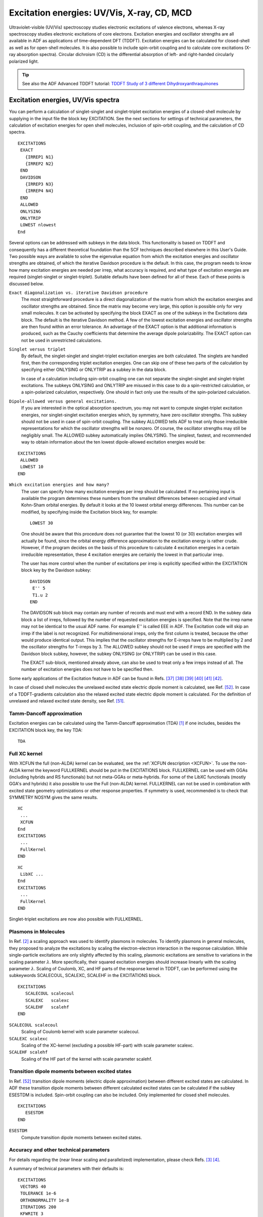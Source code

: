 
.. _excitation energies: 


Excitation energies: UV/Vis, X-ray, CD, MCD
*******************************************

Ultraviolet-visible (UV/Vis) spectroscopy studies electronic excitations of valence electrons, whereas X-ray spectroscopy studies electronic excitations of core electrons. Excitation energies and oscillator strengths are all available in ADF as applications of time-dependent DFT (TDDFT). Excitation energies can be calculated for closed-shell as well as for open-shell molecules. It is also possible to include spin-orbit coupling and to calculate core excitations (X-ray absorption spectra). Circular dichroism (CD) is the differential absorption of left- and right-handed circularly polarized light. 

.. index:: excitation energies 
.. index:: UV/Vis 
.. index:: singlet-singlet excitations 
.. index:: singlet-triplet excitations 
.. _UV_VIS: 

.. tip::
  
  See also the ADF Advanced TDDFT tutorial: `TDDFT Study of 3 different Dihydroxyanthraquinones <../../Tutorials/OpticalPropertiesElectronicExcitations/TDDFT_NBO.html>`__ 

Excitation energies, UV/Vis spectra
===================================

You can perform a calculation of singlet-singlet and singlet-triplet excitation energies of a closed-shell molecule by supplying in the input file the block key EXCITATION. See the next sections for settings of technical parameters, the calculation of excitation energies for open shell molecules, inclusion of spin-orbit coupling, and the calculation of CD spectra. 

.. _keyscheme EXCITATIONS: 


::

   EXCITATIONS
    EXACT
      {IRREP1 N1}
      {IRREP2 N2}
    END
    DAVIDSON
      {IRREP3 N3}
      {IRREP4 N4}
    END
    ALLOWED
    ONLYSING
    ONLYTRIP
    LOWEST nlowest 
   End

Several options can be addressed with subkeys in the data block. This functionality is based on TDDFT and consequently has a different theoretical foundation than the SCF techniques described elsewhere in this User's Guide. Two possible ways are available to solve the eigenvalue equation from which the excitation energies and oscillator strengths are obtained, of which the iterative Davidson procedure is the default. In this case, the program needs to know how many excitation energies are needed per irrep, what accuracy is required, and what type of excitation energies are required (singlet-singlet or singlet-triplet). Suitable defaults have been defined for all of these. Each of these points is discussed below. 

``Exact diagonalization vs. iterative Davidson procedure``
   The most straightforward procedure is a direct diagonalization of the matrix from which the excitation energies and oscillator strengths are obtained. Since the matrix may become very large, this option is possible only for very small molecules. It can be activated by specifying the block EXACT as one of the subkeys in the Excitations data block. The default is the iterative Davidson method. A few of the lowest excitation energies and oscillator strengths are then found within an error tolerance. An advantage of the EXACT option is that additional information is produced, such as the Cauchy coefficients that determine the average dipole polarizability. The EXACT option can not be used in unrestricted calculations. 

``Singlet versus triplet``
   By default, the singlet-singlet and singlet-triplet excitation energies are both calculated. The singlets are handled first, then the corresponding triplet excitation energies. One can skip one of these two parts of the calculation by specifying either ONLYSING or ONLYTRIP as a subkey in the data block. 

   In case of a calculation including spin-orbit coupling one can not separate the singlet-singlet and singlet-triplet excitations. The subkeys ONLYSING and ONLYTRIP are misused in this case to do a spin-restricted calculation, or a spin-polarized calculation, respectively. One should in fact only use the results of the spin-polarized calculation. 

.. index:: dipole allowed 

``Dipole-allowed versus general excitations.``
   If you are interested in the optical absorption spectrum, you may not want to compute singlet-triplet excitation energies, nor singlet-singlet excitation energies which, by symmetry, have zero oscillator strengths. This subkey should not be used in case of spin-orbit coupling. The subkey ALLOWED tells ADF to treat only those irreducible representations for which the oscillator strengths will be nonzero. Of course, the oscillator strengths may still be negligibly small. The ALLOWED subkey automatically implies ONLYSING. The simplest, fastest, and recommended way to obtain information about the ten lowest dipole-allowed excitation energies would be: 

.. index:: Davidson algorithm 

::

   EXCITATIONS
    ALLOWED
    LOWEST 10
   END

``Which excitation energies and how many?``
   The user can specify how many excitation energies per irrep should be calculated. If no pertaining input is available the program determines these numbers from the smallest differences between occupied and virtual Kohn-Sham orbital energies. By default it looks at the 10 lowest orbital energy differences. This number can be modified, by specifying inside the Excitation block key, for example::

     LOWEST 30

   One should be aware that this procedure does not guarantee that the lowest 10 (or 30) excitation energies will actually be found, since the orbital energy difference approximation to the excitation energy is rather crude. However, if the program decides on the basis of this procedure to calculate 4 excitation energies in a certain irreducible representation, these 4 excitation energies are certainly the lowest in that particular irrep. 

   The user has more control when the number of excitations per irrep is explicitly specified within the EXCITATION block key by the Davidson subkey::

      DAVIDSON
       E'' 5
       T1.u 2
      END


   The DAVIDSON sub block may contain any number of records and must end with a record END. In the subkey data block a list of irreps, followed by the number of requested excitation energies is specified. Note that the irrep name may not be identical to the usual ADF name. For example E'' is called EEE in ADF. The Excitation code will skip an irrep if the label is not recognized. For multidimensional irreps, only the first column is treated, because the other would produce identical output. This implies that the oscillator strengths for E-irreps have to be multiplied by 2 and the oscillator strengths for T-irreps by 3. The ALLOWED subkey should not be used if irreps are specified with the Davidson block subkey, however, the subkey ONLYSING (or ONLYTRIP) can be used in this case. 

   The EXACT sub-block, mentioned already above, can also be used to treat only a few irreps instead of all. The number of excitation energies does not have to be specified then. 

Some early applications of the Excitation feature in ADF can be found in Refs. [#ref45]_  [#ref46]_  [#ref47]_  [#ref48]_  [#ref49]_  [#ref50]_.

In case of closed shell molecules the unrelaxed excited state electric dipole moment is calculated, see Ref. [#ref60]_.
In case of a TDDFT-gradients calculation also the relaxed excited state electric dipole moment is calculated.
For the definition of unrelaxed and relaxed excited state density, see Ref. [#ref59]_.

.. index:: TDA 
.. index:: Tamm-Dancoff approximation 
.. _TDA:


Tamm-Dancoff approximation
--------------------------

Excitation energies can be calculated using the Tamm-Dancoff approximation (TDA) [#ref1]_ if one includes, besides the EXCITATION block key, the key TDA: 

.. _keyscheme TDA: 

::

   TDA




.. index:: full XC kernel 
.. _full xc kernel:


Full XC kernel
--------------

With XCFUN the full (non-ALDA) kernel can be evaluated, see the  :ref:`XCFUN description <XCFUN>`. To use the non-ALDA kernel the keyword FULLKERNEL should be put in the EXCITATIONS block.
FULLKERNEL can be used with GGAs (including hybrids and RS functionals) but not meta-GGAs or meta-hybrids.
For some of the LibXC functionals (mostly GGA's and hybrids) it also possible to use the Full (non-ALDA) kernel.
FULLKERNEL can not be used in combination with excited state geometry optimizations or other response properties.
If symmetry is used, recommended is to check that SYMMETRY NOSYM gives the same results.

::

   XC
    ...
    XCFUN
   End
   EXCITATIONS
    ...
    FullKernel
   END

::

   XC
    LibXC ...
   End
   EXCITATIONS
    ...
    FullKernel
   END

Singlet-triplet excitations are now also possible with FULLKERNEL.

Plasmons in Molecules
---------------------

In Ref. [#ref2]_ a scaling approach was used to identify plasmons in molecules.
To identify plasmons in general molecules, they proposed to analyze the excitations by scaling the electron-electron interaction in the response calculation.
While single-particle excitations are only slightly affected by this scaling, plasmonic excitations are sensitive to variations in the scaling parameter :math:`\lambda`.
More specifically, their squared excitation energies should increase linearly with the scaling parameter :math:`\lambda`.
Scaling of Coulomb, XC, and HF parts of the response kernel in TDDFT, can be performed
using the subkeywords SCALECOUL, SCALEXC, SCALEHF in the EXCITATIONS block.

::

   EXCITATIONS
      SCALECOUL scalecoul
      SCALEXC   scalexc
      SCALEHF   scalehf
   END

``SCALECOUL scalecoul``
  Scaling of Coulomb kernel with scale parameter scalecoul.

``SCALEXC scalexc``
  Scaling of the XC-kernel (excluding a possible HF-part) with scale parameter scalexc.

``SCALEHF scalehf``
  Scaling of the HF part of the kernel with scale parameter scalehf.

.. _ESESTDM: 

Transition dipole moments between excited states
------------------------------------------------

In Ref. [#ref60]_ transition dipole moments (electric dipole approximation) between different excited states are calculated.
In ADF these transition dipole moments between different calculated excited states can be calculated if the subkey ESESTDM is included.
Spin-orbit coupling can also be included.
Only implemented for closed shell molecules.

::

   EXCITATIONS
      ESESTDM
   END

``ESESTDM``
  Compute transition dipole moments between excited states.


Accuracy and other technical parameters
---------------------------------------

For details regarding the (near linear scaling and parallelized) implementation, please check Refs. [#ref3]_ [#ref4]_.

A summary of technical parameters with their defaults is: 

::

   EXCITATIONS
    VECTORS 40
    TOLERANCE 1e-6
    ORTHONORMALITY 1e-8
    ITERATIONS 200
    KFWRITE 3
   END

``VECTORS vectors``
   The maximum number of trial vectors in the Davidson algorithm for which space is allocated. If this number is small less memory will be needed, but the trial vector space is smaller and has to be collapsed more often, at the expense of CPU time. The default if usually adequate. 

``TOLERANCE tolerance``
   Specifies the error tolerance in *the square* of the excitation energies in Hartree units. The default is probably acceptable but we recommend that you verify the results against a stricter default (e.g. 1e-8) for at least a few cases. 

``ORTHONORMALITY orthonormality``
   The Davidson algorithm orthonormalizes its trial vectors. Increasing the default orthonormality criterion increases the CPU time somewhat, but is another useful check on the reliability of the results. 

``ITERATIONS iterations``
   The maximum number of attempts within which the Davidson algorithm has to converge. The default appears to be adequate in most cases. 

``KFWRITE kfwrite``
   If kfwrite is 0 then do not write contributions, transition densities, and restart vectors to adf.rkf, since this can lead to a huge adf.rkf, especially if many excitations are calculated. Default value kfwrite is 3, which means that contributions, transition densities, and restart vectors are written to adf.rkf. 

.. _EXCITATION_OPEN: 
.. index:: open shell TDDFT 
.. index:: doublet-quartet excitations 
.. index:: unrestricted excitations 

Excitation energies for open-shell systems
==========================================

Excitation energies can be obtained for open-shell systems in a spin-unrestricted TDDFT calculation [#ref5]_. To perform an open-shell TDDFT calculation one just needs to do an unrestricted SCF calculation and use the EXCITATION keyword. Presently the excitation energies can only be found with Davidson's procedure. In case of spin-orbit coupling, see the section on  :ref:`approximate spin-orbit coupled excitation energies open shell molecule<excitations SO>`. 

The printed symmetry in the output in TDDFT calculations is actually the symmetry of transition density. For closed-shell systems, the symmetry of the excited state is the same as the symmetry of the transition density, while for open-shell systems, the symmetry of the excited states is the direct product between the symmetry of the transition density and the ground state symmetry. Note that the ground state symmetry of an open shell molecule is not necessarily A1. 

For degenerate representations such as the 2-dimensional E-representations or the 3-dimensional T-representations, the occupation should be either fully occupied or zero. For example, for an orbital in an E-representation the :math:`\alpha` and :math:`\beta` occupation number should be either 2 or 0. The :math:`\alpha` occupation number can of course be different from the :math:`\beta` occupation number. 

As for the spin-state, the general rule is that if the excited state mainly results from transitions from the singly occupied orbitals to virtual orbitals or from fully occupied orbitals to the singly occupied orbitals, the spin state of the excited state should roughly be the same as that of the ground state. However, if the excited state mainly comes from transitions from fully occupied orbitals to virtual orbitals, the spin state of the excited state are usually a mixture since TDDFT can only deal with single excitations within adiabatic approximation for the XC kernel [#ref7]_. Sometimes we just suppose the spin state of this kind of excited states to be the same as that of ground state [#ref5]_. In the MO → MO transitions part for the excitations of the output file, the spin of each molecular orbitals are also specified to help assign the spin state of the excited states. The transitions are always from :math:`\alpha` spin-orbital to :math:`\alpha` spin-orbital or from :math:`\beta` spin-orbital to :math:`\beta` spin-orbital. 

.. index:: spin-flip excitations 

Spin-flip excitation energies
=============================

Spin-flip excitation energies [#ref8]_ [#ref9]_ can only be obtained in a spin-unrestricted TDDFT calculation. This can not be used in case of spin-orbit coupling. At present, the spin-flip excitation energies can only be calculated with Tamm-Dancoff approximation (TDA) [#ref1]_ and Davidson's method. 

To calculate spin-flip excitation energies, one must specify two keys:  

.. _keyscheme SFTDDFT: 


::

   SFTDDFT
   TDA

anywhere in the input file in addition to the EXCITATION block keyword. 

In spin-flip TDDFT, the XC kernel can be calculated directly from the XC potential. To use the LDA potential for the XC kernel, which roughly corresponds to the ALDA in ordinary TDDFT, one must specify the key 

.. _keyscheme FORCEALDA: 


::

   FORCEALDA

anywhere in the input file. Only calculations using the LDA potential in the SCF are fully tested. Using other GGA potentials in the SCF and using the FORCEALDA key at the same time may introduce unreasonable results, while using LB94 or SAOP potential in the SCF without the FORCEALDA key may give unstable results. Unstable results have been reported for the PW91 functional. 

For open-shell molecules, spin-flip transition can result in transition to the ground state with a different S\ :sub:`z`  value, while the symmetry of the transition density is A1. The excitation energy of this transition should be zero and this can be used to test the reliability of spin-flip TDDFT. 

The symmetry of the excited states can be determined in the same way as that in spin-unrestricted TDDFT calculations. As for the spin state, similar to that in the spin-unrestricted TDDFT calculations, some states may be more or less pure spin states, others may just be mixtures. The users can interpret the excited state through the transitions that contribute to this state. Note that the transitions are always from :math:`\alpha` spin-orbital to :math:`\beta` spin-orbital in spin-flip calculations, or from :math:`\beta` spin-orbital to :math:`\alpha` spin-orbital. 

.. _EXCITATION_CORE: 
.. index:: core excitations 

Select (core) excitation energies, X-ray absorption
===================================================

Two methods can be used to reduce the computational costs of, for example, core excitation energies, or some other high lying excitation energy. In the state selective method scheme a guess vector for the orbital transition has to be provided. An overlap criterion is used to follow the wanted eigenvector. In this scheme the one-electron excited state configuration space remains complete, see Ref [#ref12]_. In the second scheme, the range of excitations that are calculated is modified, which means that the one-electron excited state configuration space is reduced to the interesting part, see Ref. [#ref11]_. The calculated excited states are more accurate with the state selective method if convergence is reached, however, the second scheme is more robust, and it is easier to find convergence. 

These selection methods can, for example, also be used in case one calculates excitation energies as Kohn-Sham orbital energy differences, see subkey :ref:`SINGLEORBTRANS<keyscheme SINGLEORBTRANS>` of the key EXCITATIONS. 

For X-ray spectra it can be important to include quadrupole intensities.

.. index:: state selective excitations 

State selective optimization excitation energies
------------------------------------------------

The state selective method (key SELECTEXCITATION) can be used to reduce the computational costs of, for example, core excitation energies. In this scheme a guess vector for the orbital transition has to be provided. It should be used in combination with the Davidson method to calculate excitation energies. An overlap criterion is used to follow the wanted eigenvector. This method for state selective optimization of excitation energies is based on the method by Kovyrshin and Neugebauer, see Ref. [#ref12]_. This key can also be used in case of spin-orbit coupling. The use of the key SELECTEXCITATION is similar as the use of the key MODIFYEXCITATION. However, the key SELECTEXCITATION can not be used in combination with the key MODIFYEXCITATION. In the state selective method (key SELECTEXCITATION) the one-electron excited state configuration space remains complete, whereas it is reduced in case the scheme with the MODIFYEXCITATION key. 

The starting guess vector(s) for the excitation energies can be selected, for example by selecting 1 occupied orbital and 1 virtual orbital. 

.. _keyscheme SELECTEXCITATION: 


::

   SELECTEXCITATION
      OscStrength oscstrength
      UseOccVirtRange elowoccvirt ehighoccvirt
      UseOccVirtNumbers nrlowoccvirt nrhighoccvirt
      UseOccRange elowocc ehighocc
      UseVirtRange elowvirt ehighvirt
      UseOccupied
         irrep orbitalnumbers
         irrep orbitalnumbers
         ...
      SubEnd
      UseVirtuaL
         irrep orbitalnumbers
         irrep orbitalnumbers
         ...
      SubEnd
      UseScaledZORA
   end

``OscStrength oscstrength``
   Use only pairs of an occupied and virtual orbital as guess vectors, for which the oscillator strength of the single-orbital transition is larger than oscstrength. 

``UseOccVirtRange elowoccvirt ehighoccvirt``
   Use only pairs of an occupied and virtual orbital as guess vectors, for which the orbital energy difference is between elowoccvirt and ehighoccvirt (in hartree). If one is interested in the lowest excitation energies, use for elowoccvirt a value smaller than the HOMO-LUMO gap, and for ehighoccvirt a value larger than the energy range one is interested in.

``UseOccVirtNumbers nrlowoccvirt nrhighoccvirt``
   Use only pairs of an occupied and virtual orbital as guess vectors, for which in the sorted list of the orbital energy differences, the number of the single-orbital transition is between nrlowoccvirt and nrhighoccvirt. 

``UseOccRange elowocc ehighocc``
   Use only occupied orbitals in the guess vectors which have orbital energies between elowocc and ehighocc (in hartree). 

``UseVirtRange elowvirt ehighvirt``
   Use only virtual orbitals in the guess vectors which have orbital energies between elowvirt and ehighvirt (in hartree). 

``UseOccupied``
   Use only the occupied orbitals in the guess vectors which are specified. 

``UseVirtual``
   Use only the virtual orbitals in the guess vectors which are specified. 

``irrep``
   The name of one of the irreducible representations (not a subspecies) of the point group of the system. See the Appendix for the irrep names as they are used in ADF. 

``orbitalnumbers``
   A series of one or more numbers: include all numbers of the orbitals in the guess vectors that are to be used. In an unrestricted calculation the same numbers are used for the spin-:math:`\alpha` orbitals and the spin-:math:`\beta` orbitals. 


.. _MODIFYEXCITATION:

Modify range of excitation energies
-----------------------------------

The key MODIFYEXCITATION can be used to reduce the computational costs of, for example, core excitation energies. This key can also be used in case of spin-orbit coupling. The use of the key MODIFYEXCITATION is similar as the use of the key SELECTEXCITATION. However, the key MODIFYEXCITATION can not be used in combination with the key SELECTEXCITATION. In the state selective method (key SELECTEXCITATION) the one-electron excited state configuration space remains complete, whereas it is (effectively) reduced in case the scheme with the MODIFYEXCITATION key. 

One possibility is to allow only selected occupied orbitals and or selected virtual orbitals in the TDDFT calculations. In this scheme the complete one-electron excited state configuration space is reduced to the subspace where only the core electrons are excited, see Stener et al. [#ref11]_. In the actual implementation this is done by artificially changing the orbital energies of the uninteresting occupied orbitals to a large negative value (default -1d6 Hartree), and by by artificially changing the orbital energies of the uninteresting virtual orbitals to a large positive value (default 1d6). 

In ADF2010 an extra possibility is added with the new subkey UseOccVirtRange, which restricts the space of excitation energies, by allowing only pairs of occupied and virtual orbitals, for which the difference in orbital energy is between a certain range. 

.. _keyscheme MODIFYEXCITATION: 


::

   MODIFYEXCITATION
      OscStrength oscstrength
      UseOccVirtRange elowoccvirt ehighoccvirt
      UseOccVirtNumbers nrlowoccvirt nrhighoccvirt
      UseOccRange elowocc ehighocc
      UseVirtRange elowvirt ehighvirt
      UseOccupied
         irrep orbitalnumbers
         irrep orbitalnumbers
         ...
      SubEnd
      UseVirtuaL
         irrep orbitalnumbers
         irrep orbitalnumbers
         ...
      SubEnd
      SetOccEnergy esetocc
      SetLargeEnergy epsbig
      UseScaledZORA
   end

``OscStrength oscstrength``
   Use only pairs of an occupied and virtual orbital as guess vectors, for which the oscillator strength of the single-orbital transition is larger than oscstrength. 

``UseOccVirtRange elowoccvirt ehighoccvirt``
   Use only pairs of an occupied and virtual orbital, for  which the orbital energy difference is between elowoccvirt and ehighoccvirt (in hartree). 

``UseOccVirtNumbers nrlowoccvirt nrhighoccvirt``
   Use only pairs of an occupied and virtual orbital as guess vectors, for which in the sorted list of the orbital energy differences, the number of the single-orbital transition is between nrlowoccvirt and nrhighoccvirt. 

``UseOccRange elowocc ehighocc``
   Use only occupied orbitals which have orbital energies between elowocc and ehighocc (in Hartree). 

``UseVirtRange elowvirt ehighvirt``
   Use only virtual orbitals which have orbital energies between elowvirt and ehighvirt (in Hartree). 

``UseOccupied``
   Use only the occupied orbitals which are specified. 

``UseVirtual``
   Use only the virtual orbitals which are specified. 

``irrep``
   The name of one of the irreducible representations (not a subspecies) of the point group of the system. See the Appendix for the irrep names as they are used in ADF. 

``orbitalnumbers``
   A series of one or more numbers: include all numbers of the orbitals that are to be used. In an unrestricted calculation the same numbers are used for the spin-:math:`\alpha` orbitals and the spin-:math:`\beta` orbitals. 

``SetOccEnergy esetocc``
   All occupied orbitals that have to be used will change their orbital energy to esetocc. In practice only useful if one has selected one occupied orbital energy, and one want to change this to another value. Default: the orbital energies of the occupied orbitals that are used are not changed. 

``SetLargeEnergy epsbig``
   The orbital energies of the uninteresting occupied orbitals are changed to -epsbig Hartree, and the orbital energies of the uninteresting virtual orbitals are changed to epsbig Hartree (Default: epsbig = 1d6 Hartree). 

``UseScaledZORA``
   Use everywhere the scaled ZORA orbital energies instead of the ZORA orbital energies in the TDDFT equations. This can improve deep core excitation energies. Only valid if ZORA is used. Default: use the unscaled ZORA orbital energies. 

.. index:: single orbital transition
.. index:: KSSPECTRUM
.. index:: XAS

Excitations as orbital energy differences
-----------------------------------------

Instead of the relative expensive TDDFT calculation of excitation energies, sometimes just calculating Kohn-Sham orbital energy differences may already be useful.
The subkeyword SINGLEORBTRANS in the block key EXCITATIONS, will calculate excitation energies as Kohn-Sham orbital energy differences.
The subkeyword SINGLEORBTRANS in the block key EXCITATIONS replaces the obsolete key KSSPECTRUM.
For a given excitation from an occupied orbital to a virtual orbital the oscillator strength is calculated from the the dipole transition moment between this occupied orbital and this virtual orbital.
This method is best suited if LDA or a GGA is used in the SCF.

Especially useful for core excitation energy calculations.
If SINGLEORBTRANS is used, it is possible to use fractional occupation numbers in the SCF, like is used in the DFT transition state (DFT-TS) scheme, see, for example, Ref. [#ref15]_.
Note: for fractional occupation numbers, typically an orbital is treated in the excitation calculation as if it is fully occupied if the occupation number is 1.5 or more, and it is treated as if it is fully unoccupied if the occupation number is 0.5 or less. 
In the transition state procedure for core excitations half an electron is moved from an initial core orbital to final virtual orbital
and the SCF KS eigenvalue difference is taken as excitation energy.
This is the original Slater formulation and is justified doing a Taylor expansion of total energy with respect to occupation numbers, it can be shown that errors arise from
third order terms which are small.
This,  however, is not very practical: to converge SCF by putting half an electron in virtual orbitals is very hard,
usually it works only for the lowest virtuals.
In order to avoid this problem one neglects the half an electron in virtual, this scheme (only half an electron
removed from occupied orbital) is called Transition Potential (TP) and is widely employed in XAS from K-edges.


.. _keyscheme SINGLEORBTRANS: 

::

   EXCITATIONS
    SingleOrbTrans
   END

``SingleOrbTrans``
   keyword to use only orbital energy differences 

The value for the subkeyword KFWRITE in the EXCITATIONS block key is set by default to 0 in case of SINGLEORBTRANS. If kfwrite is 0 then do not write contributions, transition densities, and restart vectors to adf.rkf, since this can lead to a huge adf.rkf, especially if many excitations are calculated.



.. index:: quadrupole oscillator strength
.. index:: XAS
.. _quadrupole oscillator strength: 

Quadrupole intensities in X-ray spectroscopy
--------------------------------------------

For electronic excitations in the ultraviolet and visible range of the electromagnetic spectrum,
the intensities are usually calculated within the dipole approximation,
which assumes that the oscillating electric field is constant over the length scale of the transition.
For the short wavelengths used in hard X-ray spectroscopy, the dipole approximation may not be adequate.
In particular, for metal K-edge X-ray absorption spectroscopy (XAS), it becomes necessary to include higher-order contributions.
An origin-independent calculation of quadrupole intensities in XAS was implemented in ADF by Bernadotte et al., see Ref. [#ref16]_.
These quadrupole intensities may also be important for the calculation of X-ray emission spectroscopy, see :ref:`section on XES<XES>`.
Can not be used in combination with spin-orbit coupling.

Usage

::

   EXCITATION
     ...
     XAS
     {ALLXASMOMENTS}
     {ALLXASQUADRUPOLE}
   END


``XAS``
   Use XAS within the EXCITATION block to initiate the calculation of the higher oder multipole moment integrals and the calculation of the quadrupole oscillator strengths.
   This will only print the total oscillator strength and the excitation energy.

``ALLXASMOMENTS``
   Use ALLXASMOMENTS within the EXCITATION block in combination with the XAS keyword.
   This will print out all the individual transition moments used within the calculation of the total oscillator strength.

``ALLXASQUADRUPOLE``
   Use ALLXASQUADRUPOLE within the EXCITATION block in combination with the XAS keyword.
   This will print out the individual oscillator strength components to the total oscillator strength.

The :ref:`MODIFYEXCITATION<keyscheme MODIFYEXCITATION>` or :ref:`SELECTEXCITATION<keyscheme SELECTEXCITATION>` keyword could be used to select
a core orbital.

.. index:: XES
.. _XES: 

XES: X-ray emission spectroscopy
================================

For the calculation of XES (X-ray emission spectroscopy) spectra the approach of Ref. [#ref17]_ is implemented in the ADF program by Atkins et. al., see Ref. [#ref18]_.
This is a frozen orbital, one-electron ΔDFT approach which uses orbital energy differences between occupied orbitals to model the X-ray emission energies.
Even though it is the simplest possible approximation for the calculation of XES spectra,
it has been shown to work well for V2C-XES (valence-to-core X-ray emission spectroscopy) spectra of transition metal complexes.

The XES keyword initiates the calculation of X-ray emission energies to a core orbital.
In addition to dipole oscillator strengths this keyword also triggers the calculation of the higher order moment integrals
and the calculation of the quadrupole oscillator strengths.
By default it calculates the emission to the first orbital in the first symmetry,
often the deepest core orbital,
and only prints the total oscillator strength and the excitation energy.
Can not be used in combination with spin-orbit coupling.

.. _keyscheme XES: 

::

   XES
      {COREHOLE irrep number}
      {ALLXESMOMENTS}
      {ALLXESQUADRUPOLE}
   END

``COREHOLE irrep number``
   This allows the selection of the acceptor orbital for the calculation of the emission oscillator strengths.
   For example 'COREHOLE A1 2' calculates oscillator strengths to the orbital 2 in irrep A1.

``ALLXESMOMENTS``
   Use ALLXESMOMENTS within the XES block.
   This will print out all the individual transition moments used within the calculation of the total oscillator strength.

``ALLXESQUADRUPOLE``
   Use ALLXESQUADRUPOLE within the XES block.
   This will print out the individual oscillator strength components to the total oscillator strength.

.. index:: excitation energies spin-orbit 
.. index:: TDDFT SO 
.. index:: spin-orbit excitation energies 
.. index:: zero-field splitting
.. index:: ZFS excited state 
.. index:: SOCME
.. _excitations SO: 


Excitation energies and Spin-Orbit coupling
===========================================

Spin-orbit coupling can be included in the TDDFT calculation of excitation energies for closed-shell molecules. Two methods can be used in ADF. The first one includes spin-orbit coupling as a perturbation to a scalar relativistic calculation of excitation energies, in which spin-orbit coupling matrix elements (SOCMEs) between excited states are calculated. The second one includes spin-orbit coupling self-consistently in the ground state calculation. If spin-orbit coupling is large, the second one is more accurate, but is also more time-consuming. 

The results of these spin-orbit coupled TDDFT calculations include the calculation of the zero field splitting (ZFS) of triplet excited states and the calculation of radiative rate constants, which could be used to calculate radiative phosphorescence lifetimes. 


.. _excitations SOPERT: 

Perturbative inclusion of spin-orbit coupling
---------------------------------------------

.. _keyscheme SOPERT:

::

   SOPERT 
     {NCALC ncalc} 
     {ESHIFT eshift}
     {GSCorr Yes/No}
   End
   Relativity
     Level Scalar
     Formalism ZORA
   End
   EXCITATIONS
   END

The perturbative method, which is described in Ref. [#ref19]_, is an approximate time-dependent density-functional theory (TDDFT) formalism to deal with the influence of spin-orbit coupling effect on the excitation energies for closed-shell systems. In this formalism scalar relativistic TDDFT calculations are first performed to determine the lowest single-group excited states and the spin-orbit coupling operator is applied to these single-group excited states to obtain the excitation energies with spin-orbit coupling effects included. The computational effort of the present method is much smaller than that of the two-component TDDFT formalism. The compositions of the double-group excited states in terms of single-group singlet and triplet excited states are obtained automatically from the calculations. In Ref. [#ref19]_ it was shown that the calculated excitation energies based on the present formalism affords reasonable excitation energies for transitions not involving 5p and 6p orbitals. For transitions involving 5p orbitals, one can still obtain acceptable results for excitations with a small truncation error, while the formalism will fail for transitions involving 6p orbitals, especially 6p1/2 spinors. 

Although this method is not completely correctly implemented for (meta-)hybrids or Hartree-Fock, it still gives reasonable excitation energies, and can thus be useful also in that case. Note that SYMMETRY C(2H) is not implemented for spin-orbit coupled excitations, use SYMMETRY C(S), C(I) or NOSYM, instead. 

``NCALC=ncalc``
   Number of spin-orbit coupled excitation energies to be calculated. Default (and maximum) value: 4 times the number of scalar relativistic singlet-singlet excitations. 

``ESHIFT=eshift``
   The actually calculated eigenvalues are calculated up to the maximum singlet-singlet or singlet-triplet scalar relativistic excitation energy plus eshift (in Hartree). Default value: 0.2 Hartree. 

``GSCORR Yes/No``
   The singlet ground state is included, which means that spin-orbit coupling can also have some effect on energy of the ground state. The spin-orbit matrix in this case is on basis of the ground state and the singlet and triplet excited states. Default Yes.


Some extra information about the spin-obit matrix is written to the output if one includes

::

   SOPERT 
     {NCALC ncalc} 
     {ESHIFT eshift}
     {GSCorr Yes/No}
   End
   PRINT SOMATRIX

If one includes PRINT SOMATRIX the spin-orbit matrix (in Hartree) on basis of singlet and triplet excited states will be printed.
Note that a triplet has three sublevels.
The numbering of the basis of singlets and triplets is given above the spin-orbit matrix.
The spin-orbit matrix has a real and imaginary part.
On the diagonal the singlet or triplet energies is added.
This spin-orbit matrix is the one that is diagonalized to get the spin-orbit coupled excitation energies. 
For example, for the effect of spin-orbit coupling between T1 and S1 one finds 3 complex values, between the 3 sublevels of T1 and the one level of S1.
For a magnitude one could take the square root of the (real part squared + imaginary part squared).

Starting from ADF2018 these spin-orbit coupling matrix elements (SOCMEs) are printed in an easier format in the ouput.
The SOCME that is printed is calculated as a root mean square: square root
of (the sum of squares of spin-orbit coupling matrix elements of all sublevels of the uncoupled states).

Self-consistent spin-orbit coupling
-----------------------------------

::

   Relativity
     Level Spin-Orbit
     Formalism ZORA
   End
   EXCITATIONS
     {ALSORESTRICTED}
   END

Starting from the ADF2006.01 version in ADF the relativistic TDDFT formalism, including spin-orbit coupling, is implemented for closed-shell molecules with full use of double-group symmetry [#ref20]_. This relativistic time-dependent density-functional theory (TDDFT) is based on the two-component zeroth-order regular approximation (ZORA) and a noncollinear exchange-correlation (XC) functional. This two-component TDDFT formalism has the correct non-relativistic limit and affords the correct threefold degeneracy of triplet excitations. 

In case of a calculation including spin-orbit coupling one can not separate the singlet-singlet and singlet-triplet excitations. By default the spin-polarized excitation energies are calculated (the noncollinear scheme is used for the spin-dependent exchange-correlation kernel). The subkeys ALSORESTRICTED can be used to include also excitation energies in which a spin-restricted exchange-correlation kernel is used. One should in fact only use the results of the spin-polarized calculation, which is based on the noncollinear exchange-correlation (XC) functional. For the same reason, the ALLOWED subkey should not be used if spin-orbit coupling is included. Note that SYMMETRY C(2H) is not implemented for spin-orbit coupled excitations, use SYMMETRY C(S), C(I) or NOSYM, instead. 

To perform a spin-orbit coupled TDDFT calculation one just needs to do a spin-orbit coupled SCF calculation and use the EXCITATION keyword. The molecule needs to be closed shell, and should be calculated spin-restricted. Thus do not use the UNRESTRICTED, COLLINEAR, or NONCOLLINEAR keyword. See, however, also next section. 

The contribution to the double group excited states in terms of singlet and triplet single group excited states can be estimated through the inner product of the transition density matrix obtained from two-component and scalar relativistic TDDFT calculations to better understand the double group excited states [#ref21]_. In order to get this analysis one needs to perform a scalar relativistic TDDFT calculation of excitation energies on the closed shell molecule first, and use the resulting adf.rkf as a fragment in the spin-orbit coupled TDDFT calculation of excitation energies, including the keyword STCONTRIB (Singlet and Triplet CONTRIButions): 

.. _keyscheme STCONTRIB: 


::

   STCONTRIB

This STCONTRIB analysis is not performed for (meta-)hybrids, unless one uses the Tamm-Dancoff approximation (TDA) approximation, but then it may also fail. If one wants a similar analysis for (meta-)hybrids one may consider to the perturbative inclusion of spin-orbit coupling in the calculation of excitation energies.

Note that if hybrids are used, the dependency key is automatically set, and this may effectively reduce the number of excitations, which may give problems in the STCONTRIB analysis. A workaround for these problems is to first calculate the scalar relativistic fragment without the EXCITATIONS keyword. Use the adf.rkf of this calculation as fragment in a scalar relativistic calculation with the EXCITATIONS keyword. Use the adf.rkf of the second calculation as fragment in the spin-orbit coupled calculation, including the STCONTRIB keyword. 


Highly approximate spin-orbit coupled excitation energies open shell molecule
-----------------------------------------------------------------------------

Excitation energies can be obtained for open-shell systems in a spin-unrestricted TDDFT calculation including spin-orbit coupling. This approximate method uses a single determinant for the open shell ground state. The Tamm-Dancoff approximation (TDA) is needed and symmetry NOSYM should be used. Best is to use the noncollinear approximation. For analysis it is advised to calculate the molecule also with the scalar relativistic spin-restricted method and use it as fragment in the spin-orbit coupled calculation. This will make it easier to identify the excitations. 

::

   Unrestricted
   Symmetry NOSYM
   Relativity
     Level Spin-Orbit
     Formalism ZORA
     SpinOrbitMagnetization NONCOLLINEAR
   End
   TDA
   Excitations
   End

Note that this approximate method for open shell molecules is not able to show the subtle effects of spin-orbit coupling. Some of the reasons are the approximate nature of the XC functionals for open shell molecules, the single determinant that is used for the open shell ground state,  and that only single excitations are included in the excitation. If one does not include spin-orbit coupling the spin-unrestricted TDDFT approach introduces spin-contamination such that the result does not represent transitions between pure spin states. Inclusion of spin-orbit coupling will not simplify this. However, if spin-orbit coupling is large, then this method may help to identify excitations. 

Note that the approximations made in this approximate method are much worse than for spin-orbit coupled TDDFT for closed shell systems. In that case one can get a reasonable description of the subtle effects of spin-orbit coupling, for example, for the zero-field splitting of a triplet excited state. 

.. index:: CV(n)-DFT
.. index:: CVDFT
.. index:: constricted variational DFT
.. _CVNDFT: 

CV(n)-DFT: Constricted Variational DFT
======================================

In the constricted nth order variational density functional method (CV(n)-DFT) [#ref22]_ [#ref6]_ [#ref23]_ the occupied excited state orbitals are allowed to relax in response to the change of both the Coulomb and exchange-correlation potential in going from the ground state to the excited state.
This theory is not time-dependent nor is it based on response theory. It is instead variational in nature and has been termed constricted variational DFT or CV(n)-DFT.

Due to bugs in older versions it is important to use ADF2016.105 or later.
In ADF2017 the relaxation density is a bit differently calculated than in ADF2016, which will slightly modify the results compared to ADF2016.
In ADF2017 singlet-triplet excitations are added [#ref24]_
There have been different working equations implemented in different modified versions of ADF.
In ADF2016 and ADF2017 all CV-DFT excitation energies are calculated consistently, this is why some energies may
differ from previously published values.

CV(n)-DFT requires an all electron basis set.

The CVNDFT block key regulates the execution of the CV(n)-DFT code, which calculates the singlet or triplet
electronic excitations for the closed shell molecules. 
Note that one has to choose either singlet-singlet excitations (subkey ONLYSING in EXCITATIONS) or singlet-triplet excitations
(subkey ONLYTRIP in EXCITATIONS), in case of CV(n)-DFT, one can not calculate them both in one run.
The parameter n in (n) describes the
order of this theory. There are two limiting cases implemented in the CV(n)-DFT code: n=2
and n= :math:`\infty`. Since CV(n)-DFT coincides in the second order with TDDFT, CV(n)-DFT code is 
designed as an extension of the EXCITATIONS module. Therefore, the EXCITATIONS block has to be 
present in the input file together with CVNDFT. CVNDFT takes all the information about the number 
of excitations and their symmetry from the EXCITATIONS block. Moreover, the TDDFT transition 
density vectors are used as an initial guess for the CV(:math:`\infty`)-DFT calculations.


There are a few approximations within the CV(:math:`\infty`)-DFT approach, therefore there are a few 
corresponding sub-blocks in the CVNDFT block. In the simplest case the TDDFT transition density
U-vector is substituted into the infinite order CV(:math:`\infty`)-DFT excitation energy. 
This approximation corresponds to the CV_DFT sub-block, so the input fragment would look like 
this:

.. _keyscheme CVNDFT: 

::

   CVNDFT
     CV_DFT &
     SUBEND
   END
   EXCITATIONS
     ONLYSING|ONLYTRIP
     ...
   END

In general, the U-vector has to be optimized with respect to the infinite order 
CV(:math:`\infty`)-DFT excitation energy. It is accomplished iteratively in the SCF-CV(:math:`\infty`)-DFT 
method [#ref25]_, which is invoked when the SCF_CV_DFT sub-block is present. Therefore, there are 
input parameters that control the SCF procedure, i.e. the total number of iterations and 
tolerance. The corresponding input fragment would look like this:

::

   CVNDFT
     ITERATION iter
     TOLERANCE tol
     SCF_CV_DFT &
       DAMPING mix
     SUBEND
   END
   EXCITATIONS
     ONLYSING|ONLYTRIP
     ...
   END

``iter``
  iter is the maximum number of iterations. Default 50.

``tol``
  tol is the convergence criterion, i.e.  the SCF-CV(:math:`\infty`)-DFT procedure stops when the given accuracy is achieved. Default 1e-4.

``mix``
  mix is the relative weight of the new U-vector that is added to the one from the previous iteration (default value is mix=0.2).

Another feature of CV(:math:`\infty`)-DFT is a possibility to optimize (or relax) the molecular 
orbitals for the particular excitation. This is accomplished in the R-CV(:math:`\infty`)-DFT method, see for an application Ref. [#ref26]_.
In the last case, the transition U-vector is frozen, while the orbitals are relaxed.
For example, the input fragment which employs the U-vector from TDDFT would look like 
this:

::

   CVNDFT
     ITERATION iter
     TOLERANCE tol
     R_CV_DFT &
       RELAXALPHA start_a_iter
       RELAXBETA  start_b_iter
       DAMPORBRELAX mix_relax
     SUBEND
   END
   EXCITATIONS
     ONLYSING|ONLYTRIP
     ...
   END

``start_a_iter``
  start_a_iter is the SCF cycle number at which the relaxation of :math:`\alpha` orbitals starts. Default value 1.

``start_b_iter``
  start_b_iter is the SCF cycle number at which the relaxation of :math:`\beta` orbitals starts. Default value 1.

  Since there is no optimization of the U-vector in R-CV(:math:`\infty`)-DFT, the relaxation of orbitals (either :math:`\alpha` or :math:`\beta` or both) should be turned on at the very first iteration.

``mix_relax``
  The mix_relax parameter defines the relative weight of the new relaxation vector that is added to the one from the previous iteration (the default value is mix_relax=0.2).

Note that all tree methods can be used in the input file. The corresponding input fragment would look like this:

::

   CVNDFT
     ITERATION iter
     TOLERANCE tol
     CV_DFT & 
     SUBEND
     SCF_CV_DFT &
       DAMPING mix
     SUBEND
     R_CV_DFT &
       RELAXALPHA start_a_iter
       RELAXBETA  start_b_iter
       DAMPORBRELAX mix_relax
     SUBEND
   END
   EXCITATIONS
     ONLYSING|ONLYTRIP
     ...
   END

In this case the U-vector will be optimized with respect to the infinite 
order CV(:math:`\infty`)-DFT excitation energy by the SCF-CV(:math:`\infty`)-DFT code and then 
supplied to the R-CV(:math:`\infty`)-DFT code.

CVNDFT prints in the output the excitation energies as well as the maximum value of 
the lambda parameter :math:`\lambda`. This number corresponds to the largest singular value of the 
singular value decomposition of the U matrix/vector (i.e. the U-vector can be considered 
as a matrix with *nvir* rows and *nocc* columns, where *nvir* is the number of virtual 
orbitals and *nocc* is the number of occupied orbitals). If this number is close to 
:math:`\pi / 2` (i.e. :math:`\lambda_{max} \approx 1.57`), then the corresponding electronic 
excitation can be approximated by a single natural transition orbital (NTO) to another 
single NTO transition. This type of transitions are obtained in :math:`\Delta` SCF. Therefore, 
this information can be used, for example, to compare the CV(:math:`\infty`)-DFT results 
to the :math:`\Delta` SCF excitation energies.

.. index:: HDA
.. _HDA:

HDA: Hybrid Diagonal Approximation
==================================

This method is only relevant if a (meta-)hybrid is used in the SCF.
The hybrid diagonal approximation (HDA) [#ref58]_ is based on utilizing the hybrid exchange only for the diagonal terms in the response equations to calculate excitations.
This allows one to limit the computational cost of the TD-DFT simulation while keeping basically the same accuracy as in the full TD-DFT scheme using hybrid xc-functionals.
It is furthermore not necessary to correct all the diagonal terms with hybrid exchange.
A cutoff parameter can be chosen in the input in order to reduce the number of diagonal terms that have to be calculated, which can speed up the HDA calculations.

::

   EXCITATIONS
    HDA
    HDA_CutOff hda_cutoff
   End

``HDA``
  Activate the hybrid diagonal approximation (HDA).

``hda_cutoff``
  Cutoff on difference in energy between virtual and occupied orbitals eps_virt-eps_occ, in order to reduce the number of diagonal terms that are corrected.
  Default is a huge value, which means that all diagonal terms are corrected.


This method can not be used in excited state geometry optimizations.
For spin-orbit coupled HDA excitations one needs to use symmetry NOSYM:

::

   relativity
    level spin-orbit
   end
   Symmetry NOSYM
   EXCITATIONS
    HDA
    HDA_CutOff hda_cutoff
   End


.. index:: TD-DFT+TB
.. index:: TD-DFTB
.. _TD-DFTB:

TD-DFT+TB
===========

The basis idea of TD-DFT+TB [#ref27]_ is to use the molecular orbitals from a DFT ground state calculation as input to an excited state calculation with TD-DFTB coupling matrices. TB means tight binding.
If many excitations are required, this method will speed up the calculation drastically in comparison to the standard time needed for TDDFT calculations of excitation energies.
This method is best suited if a (meta-)GGA or LDA is used in the SCF.
This method can not be used in excited state geometry optimizations.

::

   SYMMETRY NOSYM
   EXCITATIONS
    TD-DFTB
   END

One can use this, for example, in combination with the :ref:`MODIFYEXCITATION key<MODIFYEXCITATION>` to use only single-orbital transitions that have a minimal oscillator strength:

::

   SYMMETRY NOSYM
   EXCITATIONS
    TD-DFTB
    ONLYSING
   END
   MODIFYEXCITATION
     OscStrength 0.001
   End

In TD-DFT+TB reducing the space of single-orbital transitions with the key MODIFYEXCITATION will reduce the memory needed in ADF.
Starting from ADF2016.102 for TD-DFT+TB only the lowest (in energy) 100000 single orbital transitions are included by default.
One can override this by using a different value for the subkey UseOccVirtNumbers of the key MODIFYEXCITATION.

::

   MODIFYEXCITATION
    UseOccVirtNumbers 1 100000
   END

The value for the subkeyword KFWRITE in the EXCITATIONS block key is set by default to 0 in case of TD-DFT+TB. If kfwrite is 0 then do not write contributions, transition densities, and restart vectors to adf.rkf, since this can lead to a huge adf.rkf, especially if many excitations are calculated.


.. index:: sTDA
.. index:: sTDDFT
.. _sTDA:
.. _sTDDFT:

sTDA, sTDDFT
============

The simplified Tamm-Dancoff approach (sTDA) [#ref28]_ and simplified time-dependent DFT approach (sTDDFT) [#ref29]_ by Grimme et al. are implemented in ADF.
In these approaches the time-dependent DFT equations are simplified by the evaluation of the two-electron integrals as short-range damped Coulomb interactions between (transition) charge density monopoles and a truncation of the single excitation expansion space.
These methods are best suited if a (meta-)hybrid or a range-separated-hybrid is used in the SCF.
These methods will speed up the calculation drastically in comparison to the standard time needed for TDA or TDDFT calculations of excitation energies for hybrids.
Theses methods can not be used in excited state geometry optimizations.

An example application of sTDDFT is given in the `TDDFT advanced tutorial <../../Tutorials/OpticalPropertiesElectronicExcitations/TDDFT_NBO.html#faster-tddft-variant-stddft>`__

For sTDA use:

::

   SYMMETRY NOSYM
   EXCITATIONS
    sTDA
   END

For sTDDFT use:

::

   SYMMETRY NOSYM
   EXCITATIONS
    sTDDFT
   END

For global hybrids ADF will use the parameters :math:`\alpha` and :math:`\beta` that depend on the amount of exact exchange 
:math:`a_x` as:

.. math::

  \alpha = \alpha_1 + \alpha_2 a_x \\
  \beta = \beta_1 + \beta_2 a_x

where :math:`\alpha_1 = 1.42`, :math:`\alpha_2 = 0.48`, :math:`\beta_1 = 0.2`, :math:`\beta_2 = 1.83` are used in ADF.
These values are fitted parameters by Grimme [#ref28]_.
For range-separated hybrids one should set the parameters :math:`\alpha`, :math:`\beta` and :math:`a_x` in the input of ADF with the keyword MODIFYEXCITATION.
See Ref. [#ref31]_ for parameters that are used by Risthaus et al. for a few range-separated functionals.
However the :math:`\alpha` and :math:`\beta` parameters are mixed up in Ref. [#ref31]_. 
Thus use:

.. csv-table:: 
   :widths: 200,100,100,100

   
   **Functional**, :math:`a_x`, :math:`\alpha`, :math:`\beta`
   CAM-B3LYP, 0.38, 0.90, 1.86
   WB97,      0.61, 4.41, 8.00
   WB97X,     0.56, 4.58, 8.00

For example, for CAM-B3LYP use

::

   MODIFYEXCITATION
     GrimmeAlpha 0.9
     GrimmeBeta 1.86
     GrimmeAex 0.38
   END

If one uses the keyword MODIFYEXCITATION one may also set more parameters that are used in the sTDA and sTDDFT approach.

::

   MODIFYEXCITATION
     GrimmeAlpha Alpha
     GrimmeBeta Beta
     GrimmeAex Aex
     GrimmeDEmax DEmax
     GrimmeTPmin TPmin
     GrimmePertC|NoGrimmePertC
   END

``GrimmeAlpha Alpha``
   To set the :math:`\alpha` parameters, should be used icw GrimmeBeta and GrimmeAex.

``GrimmeBeta Beta``
   To set the :math:`\beta` parameters, should be used icw GrimmeAlpha and GrimmeAex.

``GrimmeAex Aex``
   To set :math:`a_x` that is used in the sTDA or sTDDFT part of the calculation, should be used icw GrimmeAlpha and GrimmeBeta.

``GrimmeDEmax DEmax``
   Single orbital transitions that have an orbital energy difference less than DEmax (in Hartree) are included. Default value DEmax = 0.4 Hartree.
   See also the meaning of :math:`E_{max}` in Grimme [#ref28]_.

``GrimmeTPmin TPmin``
   Single orbital transitions that would have a cumulative perturbative energy contribution larger than TPmin is included.
   Default value TPmin = :math:`10^{-4}`. See also the meaning of :math:`t_p` in Grimme [#ref28]_.

``GrimmePertC|NoGrimmePertC``
  In case of GrimmePertC, which is the default, if the cumulative perturbative energy contribution for a single orbital transition is smaller TPmin, this contribution is used to modify the diagonal value of a matrix that is used in the sTDA or the sTDDFT method.
  If NoGrimmePertC is included such contributions are neglected.
  See Grimme [#ref28]_ for more details on the truncation of the single excitation space.

Starting from ADF2016.102 for sTDA or sTDDFT only the lowest (in energy) 10000 single orbital transitions are included by default.
One can override this by using a different value for the subkey UseOccVirtNumbers of the key MODIFYEXCITATION.

::

   MODIFYEXCITATION
    UseOccVirtNumbers 1 10000
   END

The value for the subkeyword KFWRITE in the EXCITATIONS block key is set by default to 0 in case of sTDA or sTDDFT. If kfwrite is 0 then do not write contributions, transition densities, and restart vectors to adf.rkf, since this can lead to a huge adf.rkf, especially if many excitations are calculated.



.. index:: CD spectrum 
.. index:: circular dichroism 

CD spectra
==========

Circular dichroism (CD) is the differential absorption of left- and right-handed circularly polarized light. Starting from ADF2010 Hartree-Fock and hybrids can also be used to calculate CD spectra. 

.. _keyscheme CDSPECTRUM: 

::

   EXCITATIONS
    CDSPECTRUM
    ANALYTICAL
    VELOCITY
   End

``CDSPECTRUM``
   If the subkey *CDSPECTRUM* is included in the key EXCITATIONS the rotatory strengths for the calculated excitations are calculated, in order to simulate Circular Dichroism (CD) spectra [#ref36]_ [#ref37]_. Interesting for chiral molecules. This subkey should not be used in case of spin-orbit coupling. For accuracy reasons you should also use the subkey *ANALYTICAL* in the block key EXCITATIONS, otherwise the results may be nonsense. 

``ANALYTICAL``
   If the subkey *ANALYTICAL* is included the required integrals for the CD spectrum are calculated analytically, instead of numerically. Only used in case of CD spectrum. 

``Velocity``
   If the subkey *VELOCITY* is included ADF calculates the dipole-velocity representation of the oscillator strength. If applicable (use of subkey *CDSPECTRUM*) the dipole-velocity representation of the rotatory strength is calculated. Default the dipole-length representation of the oscillator strength and rotatory strength is calculated. 

MCD
===

.. _MCD: 

.. index:: MCD 

.. index:: magnetic circular dichroism 

MCD or magnetic circular dichroism is the differential absorption of left and right circularly polarized light in the presence of a magnetic field. MCD intensity is usually described in terms of different contributions called A, B and C terms, see Refs. [#ref38]_ [#ref39]_. A further parameter D is often discussed in MCD studies. D is proportional to the intensity of an absorption band and is closely related to the oscillator strength. A and B terms for closed and open-shell molecules and C terms of open-shell molecules induced by spin-orbit coupling can be calculated.  Starting from ADF2010 C terms related to spatially degenerate states, i.e. breaking of degeneracies can be calculated.  
The A term is only calculated in case the molecule has symmetry and then only for excited states that belong to multi-dimensional irreps.

For MCD calculations for molecules that have C(2) or D(2) symmetry use SYMMETRY NOSYM. 

.. _keyscheme MCD: 
.. _keyscheme SOMCD: 

**Input options**

::

   EXCITATIONS
      MCD {options}
      ONLYSINGLET
      {SELECT transition number}
      {DTENSOR {Dxx Dxy Dyy Dxz Dyz|D E/D}}
   End

   ALLPOINTS
   {Relativity
      Level Scalar
      Formalism ZORA
    End}
   {SOMCD}
   {ZFS}

``MCD``
   If the subkey MCD is included in the key EXCITATIONS the MCD parameters of some or all of the excitations considered in the TDDFT procedure are calculated [#ref51]_ [#ref52]_ [#ref53]_ [#ref41]_. This subkey should not be used with spin-orbit coupling (but, see below). Several other keywords could be important.

   ALLPOINTS: required for an MCD calculation.

   ONLYSINGLET: this keyword should be used in combination with a MCD calculation.

   RELATIVITY: Scalar Relativistic ZORA: required for a calculation of temperature-dependent C terms.
   In this case the keyword SOMCD must also be added as a key by itself, and the calculation must be unrestricted.
   If only A and B terms are calculated then ZORA is not needed but can be included if desired.

   ZFS: If the ZFS keyword and MCD with SOMCD are also included then the influence of the calculated zero-field splitting (ZFS) on the temperature-dependent MCD is evaluated. The MCD in the presence of ZFS is described as anisotropic in the output because the Zeeman splitting becomes orientation dependent in the presence of ZFS. 

   In ADF2010 the temperature-dependent MCD due to the breaking of degeneracies of excited states by spin-orbit coupling can be calculated. Although all temperature-dependent MCD is typically called "C terms", the parameters associated with the MCD are labeled "CE" to distinguish them from the MCD due to mixing between states caused by spin-orbit coupling that is labeled "C". The CE terms have a derivative shape like A terms. They have the same temperature-dependence as normal C terms. If they are present, CE terms are calculated automatically along with C terms if the keyword SOMCD is included in the input. 

``MCD {options}``
   Options include NMCDTERM, NMIX, DCUTOFF, MCDOUT, CGOUT, NANAL, NANAL2, FULLOMEGA, NOAB, NODIRECT, NOCG, CONVCG, ITERCG, ITER2CG, BMIN, BMAX, TMIN, TMAX and NTEMP. 

   ``NMCDTERM=nmcdterm``
      Number of excitations for which MCD parameters are to be calculated. The nmcdterm lowest energy excitations are treated. The default is the number of transitions considered in the TDDFT calculation. 

   ``NMIX=nmix``
      Number of transitions allowed to mix in a SOS calculation. Default is the number of transitions considered in the TDDFT calculation. 

   ``DCUTOFF=dcutoff``
      MCD parameters will only be calculated for transitions with sufficient intensity. Each Cartesian component of each transition is considered separately. If the dipole strength D of that component is below dcutoff then the MCD is not calculated. The default is 1.0e-6. 

   ``MCDOUT=mcdout``
      Number that determines the  amount of output to be printed about the MCD calculation. Higher means more output. Possible values are 0, (orientationally averaged and Cartesian components of MCD parameters only) 1 (as for 0 but with the addition of a short  analysis)  or 2 (as for 1 but with the addition of a lengthy analysis).  Theoretical analyses of MCD parameters are presented in several places including Refs. [#ref38]_ [#ref39]_ [#ref52]_ [#ref53]_ [#ref41]_. The default for MCDOUT is 0. 

   ``CGOUT=cgout``
      The perturbed transition densities used to evaluate  the B and C term parameters can be obtained through an iterative conjugate-gradient procedure. Convergence information of  the conjugate-gradient algorithm is printed every cgout iterations.  Default is 10. 

   ``NANAL=nanal, NANAL2=nanal2``
      If MCDOUT is set to 2, a detailed analysis of the B and/or C term parameters in terms of which states mix and  how much MCD each mixing causes, is presented. The parameters NANAL and NANAL2 determine how many contributions are included in the analyses. Defaults are 10 for NANAL and 5 for NANAL2. 

   ``FULLOMEGA``
      A standard  TDDFT calculation involves the solution of  an eigenvalue equation to obtain the excitation energies and  transition densities of interest. ADF can solve this eigenvalue equation  two ways: through diagonalization of the full Omega matrix or through the Davidson procedure where Omega is never explicitly constructed.  Construction of the complete Omega matrix is generally only feasible for smaller problems. The matrix Omega appears again in the equations solved to obtain MCD. Here again Omega can be built or only the products of Omega with a vector can be used as is the case in the Davidson procedure. The default is to not construct Omega. If the keyword FULLOMEGA is included then Omega is constructed. Note that  the choice of FULLOMEGA is completely independent of whether EXACT or DAVIDSON is chosen in the earlier TDDFT calculation.   

   ``NOAB``
      If this keyword is included then A and B terms are not calculated.  NOAB only makes sense if SOMCD is included in the input otherwise no MCD will be calculated at all. 

   ``NODIRECT``
      The perturbed transition density needed to evaluate B and C term parameters is obtained through the solution of a large system of  equations. This system of equations is solved in two ways: through a sum-over-states (SOS) type approach where the solution is expanded in a known set of transition densities or through the direct solution of the system of equations by the conjugate gradient procedure. The SOS method is much faster but also less accurate, particularly for larger systems. By default MCD parameters are evaluated through both approaches. If the NODIRECT keyword is included then only the SOS calculation is performed. 

   ``NOCG``
      The conjugate gradient procedure is first used in combination with a preconditioner that generally speeds up convergence significantly. If no solution is found in a reasonable number of iterations then the procedure is restarted without the  preconditioner. If the NOCG keyword in included then the preconditioner is never used.  

   ``CONVCG``
      Convergence criterion for the CG iterative methods. The default value of 0.01 is probably good enough for most applications.  This choice seems to produce B and C terms that are converged to 3 significant figures. Except for small systems, it is not recommended that CONVCG be set to a much smaller number as this will probably cause a large number of convergence failures. 

   ``ITERCG=itercg``
      Number of iterations before failure in the first (preconditioned) CG solver. This solver either succeeds quickly or not at all so the default value is 30. 

   ``ITER2CG=iterc2g``
      Number of iterations before failure in the B of C term parameter calculation of the unconditioned CG solver.  This solver is often slow so the default value is 200. 

   ``BMIN=bmin, BMAX=bmax, NBFIELD=nbfield, TMIN=tmin, TMAX=tmax, NTEMP=ntemp``
      Temperature dependent MCD intensity often varies nonlinearly with T and B when T is small and/or B is large. It may therefore be of interest to evaluate the MCD intensity over a range of temperatures and/or magnetic fields. This can be achieved through the use of the BMIN, BMAX, NBFIELD, TMIN, TMAX and NTEMP keywords. The MIN and MAX keywords give the maximum values of B or T. NBFIELD and NTEMp indicate how many values are to be considered. Note that magnetic fields are assumed to be given in Tesla and temperatures in Kelvin. For example, BMIN=1, BMAX=5, NBFIELD=5 means that fields of 1,2,3,4 and 5 T will   be considered. Defaults are BMIN=BMAX=1, TMIN=TMAX=5 and NBFIELD=NTEMP=1. 

``SELECT nselect1 nselect2 nselect3...``
   Rather than selecting the first nmcdterm transitions for consideration individual transitions can be selected through the SELECT keyword. The transitions of interest are listed after the SELECT keyword. Note that the numbering follows that given in the summary table at the end of the TDDFT calculation. To consider a degenerate transition only the first component need be included. Note that it makes no sense to use both the SELECT and NMCDTERM keywords together. 

``DTENSOR Dxx Dxy Dyy Dxz Dyz`` ``DTENSOR D E/D``
   As noted earlier, if the ZFS keyword is included with MCD and SOMCD then the influence of zero-field splitting on temperature-dependent MCD will be evaluated. As an alternative to the ZFS keyword the D-tensor parameters can be entered directly through the DTENSOR keyword in the EXCITATIONS block. Two input formats are possible. Five real numbers Dxx Dxy Dyy Dxz Dyz can be entered. These five numbers are sufficient to define the traceless tensor D. Alternatively, the two parameters D and E/D can be entered. In this case the coordinate system chosen to define the molecular geometry must be the the principle axis system of the D-tensor. D, Dxx, Dxy, Dyy, Dxz and Dyz should be given in wavenumbers (cm-1). 

**Notes**

If an MCD calculation is run, the transition densities obtained in the TDDFT calculation are saved to adf.rkf. For large molecules this can result in a very large adf.rkf file. 

An MCD calculation relies on the excitation energies and, in particular, the transition densities that result from the preceding TDDFT calculation. If the results of the TDDFT calculation are poor then it is likely that the results of the MCD calculation will be poor. It therefore should be kept in mind that most TDDFT calculations will make use of the Davidson method for finding the eigenvalues and eigenvectors of the TDDFT equation. The Davidson approach involves some approximations that can lead to some variation in results with the applied parameters. The most important example of this is the fact that the results vary depending on how many eigenvalue/eigenvector  pairs are calculated, ie how many transitions are selected through the  LOWEST keyword. The variation is small for the eigenvalues (excitation energies) but can be significant for the eigenvectors (transition densities). A variation in the transition densities leads to variation in the transition dipoles which can significantly impact calculated MCD parameters. The moral of this story is that when calculating MCD parameters it is best to choose one value of LOWEST and stick with it. 

The most time-consuming part of an MCD calculation is the solution of the system of equations through the conjugate-gradient solver. The solver can fail so be aware of warnings concerning convergence in the output. A few hints to improve convergence are: a) choose a value of LOWEST that is at least double the number of transitions for which you desire MCD parameters. This helps to improve the SOS calculation which provides an initial guess for the conjugate gradient solver. The solver is sensitive to the initial guess so changing LOWEST by a small amount may help (or hinder) convergence significantly. Keep the previous note in mind when playing with LOWEST however. b) The preconditioned conjugate gradient solver is usually fast but does not converge monotonically to the correct answer. The unpreconditioned solver is much slower but tends to converge monotonically. If the preconditioned solver fails but leaves a fairly well converged result for the unpreconditioned solver the latter usually converges quickly. If the preconditioned solver does not leave a fairly well converged result it may be worth changing the number of iterations it uses since a few iterations earlier or later may provide a much better converged answer. c) The SELECT keyword can be used to work on the remaining transitions for which converged results  have not been obtained.  

All MCD parameters are presented in au. To convert A and C terms to the alternative unit D\ :sup:`2`  (Debye squared) the value in au should be multiplied by 6.46044. To convert the B term to the  alternative unit of D\ :sup:`2` /cm-1 the value in au should be multiplied by 2.94359e-05. 

The A, B and C terms are defined through the equation suggested by Stephens (equation 1 in [#ref41]_ and also see refs. [#ref38]_ [#ref39]_ [#ref40]_). This equation assumes that MCD intensity varies linearly with applied magnetic field and that the temperature-dependent component varies linearly with temperature as 1/T. For the most part, these assumptions are reasonable.  An exception  is  that the temperature-dependent part varies from linearity when T is very small. To allow for this situation a temperature and magnetic field dependent  multiplicative constant (chi(B,T)) is evaluated whenever temperature-dependent MCD parameters are considered. This constant includes all magnetic field and temperature dependence of the temperature-dependent MCD. Thus chi(B,T)*C can be used in place of B*C/kT in equation 1 of [#ref41]_ when  MCD spectra are to be simulated. Note that, since the g-factor for all states is here approximated by 2.0, chi applies to all transitions. 

.. _ANALYSISEXCITATION:

Analysis
========

By default the ADF output will show the excitation energies, oscillator strengths from ground state to excited state, and transition dipole moments from ground state to excited state.
Also an analysis in terms of single orbital transitions (occupied to virtual) is given, and their contributions to the transition dipole moment.
For analysis reasons one might be interested in pure single orbital transition.
Such information can be obtained in case one calculates excitation energies as Kohn-Sham orbital energy differences, see subkey :ref:`SINGLEORBTRANS<keyscheme SINGLEORBTRANS>` of the key EXCITATIONS.

.. _NTO:
.. index:: NTO

NTO: Natural Transition Orbitals
--------------------------------

Natural Transition Orbitals [#ref42]_ come from a transformation of the transition density matrix.
They are the closest you can get to visualizing an excitation as a one-electron excitation from 1 orbital to another.
They give insight in the localization of excitations.
Calculation of Natural Transition Orbitals (NTO's) will be performed if the subkey NTO is included in the key EXCITATIONS.

::

   EXCITATIONS
     ...
     NTO
   End

For (meta-)hybrids and range-separated functionals NTO's will be calculated only if one uses the Tamm-Dancoff approximation (TDA).

NTOs can be visualized in AMSspectra as shown in the `GUI tutorial <../../Tutorials/GettingStarted/ExcitationsAndUVVisOfEthene.html>`__ . 

.. _SFOEXCITATION:

SFO analysis
------------

In ADF2018 an SFO analysis of the excitation is implemented. This includes an analysis of the transition dipole moment.
Especially useful in a fragment calculation, where one only has a few fragments.
Not implemented for spin-orbit coupled excitations.

::

   EXCITATIONS
     ...
     SFOANALYSIS {NMAXPRINTED}
   End

``SFOANALYSIS {NMAXPRINTED}``
   If SFOANALYSIS is included a the SFO analysis of the excitation will be calculated. NMAXPRINTED is the maximum number of printed contributions. Default value for NMAXPRINTED is 40.

The SFO - SFO dipole matrix elements can be printed in the output with:

:: 

    PRINT DIPOLEMAT

.. index:: charge transfer descriptors
.. _CTDESCRIPTORS:

Charge-transfer descriptors
---------------------------

Two methods for calculating charge-transfer descriptors are implemented (also working for spin-orbit coupled excitations).

The first method is the charge-transfer diagnostic overlap quantity LAMBDA, developed by Peach, Tozer, et al. [#ref43]_
and a hole-electron distance R_EH, see  Guido, Adamo, et al. [#ref44]_.

The second method is the charge transfer descriptor CT, hole-electron distance R_EH, and some other descriptors, developed by Plasser, Lischka, et al. [#ref54]_ [#ref55]_ [#ref56]_ [#ref57]_. For this method a fragment calculation is required.
Using a similar method a charge transfer descriptor CT_AT was defined that uses an atomic distance criterion, which will also be calculated in case of atomic fragments.

::

   EXCITATIONS
     ...
     DESCRIPTORS
     {Descriptors_CT_AT_Rab Rab}
   END

``DESCRIPTORS``
   If DESCRIPTORS is included the charge transfer descriptors are calculated.

``Descriptors_CT_AT_Rab Rab``
   Rab is the atomic distance criterion used for the calculation of CT_AT (in Angstrom). Default value for Rab is 2 Angstrom.

.. only:: html

  .. rubric:: References

.. [#ref1] S.\  Hirata and M. Head-Gordon, *Time-dependent density functional theory within the Tamm-Dancoff approximation*, `Chemical Physics Letters 314, 291 (1999) <https://doi.org/10.1016/S0009-2614(99)01149-5>`__ 

.. [#ref2] S.\  Bernadotte, F. Evers, and C.R. Jacob, *Plasmons in Molecules*, `Journal of Physical Chemistry C 117, 1863 (2013) <https://doi.org/10.1021/jp3113073>`__ 

.. [#ref3] S.J.A. van Gisbergen, J.G. Snijders and E.J. Baerends, *Implementation of time-dependent density functional response equations*, `Computer Physics Communications 118, 119 (1999) <https://doi.org/10.1016/S0010-4655(99)00187-3>`__ 

.. [#ref4] S.J.A. van Gisbergen, C. Fonseca Guerra and E.J. Baerends, *Towards excitation energies and (hyper)polarizability calculations of large molecules. Application of parallelization and linear scaling techniques to time-dependent density functional response theory*, `Journal of Computational Chemistry 21, 1511 (2000) <https://doi.org/10.1002/1096-987X(200012)21:16%3C1511::AID-JCC8%3E3.0.CO;2-C/abstract>`__ 

.. [#ref5] F.\  Wang and T. Ziegler, *Excitation energies of some d1 systems calculated using time-dependent density functional theory: an implementation of open-shell TDDFT theory for doublet-doublet excitations*, `Molecular Physics 102, 2585 (2004) <https://doi.org/10.1080/0026897042000275080>`__ 

.. [#ref6] M.\  Krykunov and T. Ziegler, *Self-consistent Formulation of Constricted Variational Density Functional Theory with Orbital Relaxation. Implementation and Applications*, `Journal of Chemical Theory and Computation 9, 2761 (2013) <https://doi.org/10.1021/ct300891k>`__ 

.. [#ref7] Z.\  Rinkevicius, I. Tunell, P. Salek, O. Vahtras and H. Agren, *Restricted density functional theory of linear time-dependent properties in open-shell molecules*, `Journal of Chemical Physics 119, 34 (2003) <https://doi.org/10.1063/1.1577329>`__ 

.. [#ref8] F.\  Wang and T. Ziegler, *Time-dependent density functional theory based on a noncollinear formulation of the exchange-correlation potential*, `Journal of Chemical Physics 121, 12191 (2004) <https://doi.org/10.1063/1.1821494>`__ 

.. [#ref9] F.\  Wang and T. Ziegler, *The performance of time-dependent density functional theory based on a noncollinear exchange-correlation potential in the calculations of excitation energies*, `Journal of Chemical Physics 122, 74109 (2005) <https://doi.org/10.1063/1.1844299>`__ 

.. [#ref11] M.\  Stener, G. Fronzoni and M. de Simone, *Time dependent density functional theory of core electrons excitations*, `Chemical Physics Letters 373, 115 (2003) <https://doi.org/10.1016/S0009-2614(03)00543-8>`__ 

.. [#ref12] A.\  Kovyrshin, J. Neugebauer, *State-selective optimization of local excited electronic states in extended systems*, `Journal of Chemical Physics 133, 174114 (2010) <https://doi.org/10.1063/1.3488230>`__ 

.. [#ref15] R.\  De Francesco, M. Stener, and G. Fronzoni, *Theoretical Study of Near-Edge X-ray Absorption Fine Structure Spectra of Metal Phthalocyanines at C and N K-Edges*, `Journal of Physical Chemistry A, 116 2285 (2012) <https://doi.org/10.1021/jp2109913>`__ 

.. [#ref16] S.\  Bernadotte, A.J. Atkins, Ch.R. Jacob, *Origin-independent calculation of quadrupole intensities in X-ray spectroscopy*, `Journal of Chemical Physics 137, 204106 (2012) <https://doi.org/10.1063/1.4766359>`__ 

.. [#ref17] N.\  Lee, T. Petrenko, U, Bergmann, F. Neese, and S. DeBeer, *Probing Valence Orbital Composition with Iron Kβ X-ray Emission Spectroscopy*, `Journal of the American Chemical Society 132, 9715 (2010) <https://doi.org/10.1021/ja101281e>`__ 

.. [#ref18] A.J. Atkins, M. Bauer, and Ch.R. Jacob, *The chemical sensitivity of X-ray spectroscopy: high energy resolution XANES versus X-ray emission spectroscopy of substituted ferrocenes*, `Physical Chemistry Chemical Physics 15, 8095 (2013) <https://doi.org/10.1039/C3CP50999K>`__ 

.. [#ref19] F.\  Wang and T. Ziegler, *A simplified relativistic time-dependent density-functional theory formalism for the calculations of excitation energies including spin-orbit coupling effect*, `Journal of Chemical Physics 123, 154102 (2005) <https://doi.org/10.1063/1.2061187>`__ 

.. [#ref20] F.\  Wang, T. Ziegler, E. van Lenthe, S.J.A. van Gisbergen and E.J. Baerends, *The calculation of excitation energies based on the relativistic two-component zeroth-order regular approximation and time-dependent density-functional with full use of symmetry*, `Journal of Chemical Physics 122, 204103 (2005) <https://doi.org/10.1063/1.1899143>`__ 

.. [#ref21] F.\  Wang and T. Ziegler, *Theoretical study of the electronic spectra of square-planar platinum (II) complexes based on the two-component relativistic time-dependent density-functional theory*, `Journal of Chemical Physics 123, 194102 (2005) <https://doi.org/10.1063/1.2104427>`__ 

.. [#ref22] J.\  Cullen, M. Krykunov, and T. Ziegler, *The formulation of a self-consistent constricted variational density functional theory for the description of excited states*, `Chemical Physics 391, 11 (2011) <https://doi.org/10.1016/j.chemphys.2011.05.021>`__ 

.. [#ref23] T.\  Ziegler, M. Krykunov, I. Seidu, Y.C. Park, *Constricted Variational Density Functional Theory Approach to the Description of Excited States*, `Density Functional Methods for Excited States: Topics in Current Chemistry 368, 61 (2016) <https://doi.org/10.1007/128_2014_611>`__ 

.. [#ref24] Y.C. Park, F. Senn, M. Krykunov, and T. Ziegler, *Self-Consistent Constricted Variational Theory RSCF-CV(* :math:`\infty` *)-DFT and Its Restrictions To Obtain a Numerically Stable* :math:`\Delta` *SCF-DFT-like Method: Theory and Calculations for Triplet States*, `Journal of Chemical Theory and Computation 12, 5438 (2016) <https://doi.org/10.1021/acs.jctc.6b00333>`__

.. [#ref25] T.\  Ziegler, M. Krykunov, J. Cullen, *The implementation of a self-consistent constricted variational density functional theory for the description of excited states*, `Journal of Chemical Physics 136, 124107 (2012) <https://doi.org/10.1063/1.3696967>`__ 

.. [#ref26] F.\  Senn, M. Krykunov, *Excited State Studies of Polyacenes Using the All-Order Constricted Variational Density Functional Theory with Orbital Relaxation*, `Journal of Physical Chemistry A 119, 10575 (2015) <https://doi.org/10.1021/acs.jpca.5b07075>`__ 

.. [#ref27] R.\  Rüger, E. van Lenthe, T. Heine, L. Visscher, *Tight-Binding Approximations to Time-Dependent Density Functional Theory - a fast approach for the calculation of electronically excited states*, `Journal of Chemical Physics 144, 184103 (2016) <https://doi.org/10.1063/1.4948647>`__ 

.. [#ref28] S.\  Grimme, *A simplified Tamm-Dancoff density functional approach for the electronic excitation spectra of very large molecules*, `Journal of Chemical Physics 138, 244104 (2013) <https://doi.org/10.1063/1.4811331>`__ 

.. [#ref29] C.\  Bannwarth and S. Grimme, *A simplified time-dependent density functional theory approach for electronic ultraviolet and circular dichroism spectra of very large molecules*, `Computational and Theoretical Chemistry 1040-1041, 45 (2014) <https://doi.org/10.1016/j.comptc.2014.02.023>`__ 

.. [#ref31] T.\  Risthaus, A. Hansen, and S. Grimme, *Excited states using the simplified Tamm-Dancoff-Approach for range-separated hybrid density functionals: development and application*, `Physical Chemistry Chemical Physics 16, 14408 (2014) <https://doi.org/10.1039/C3CP54517B>`__ 

.. [#ref36] J.\  Autschbach and T. Ziegler, *Calculating molecular electric and magnetic properties from time-dependent density functional response theory*, `Journal of Chemical Physics 116, 891 (2002) <https://doi.org/10.1063/1.1420401>`__ 

.. [#ref37] J.\  Autschbach, T. Ziegler, S.J.A. van Gisbergen and E.J. Baerends, *Chiroptical properties from time-dependent density functional theory. I. Circular dichroism spectra of organic molecules*, `Journal of Chemical Physics 116, 6930 (2002) <https://doi.org/10.1063/1.1436466>`__ 

.. [#ref38] S.B. Piepho and P. N. Schatz, *Group Theory in Spectroscopy With Application to Magnetic Circular Dichroism*, (Wiley, New York, 1983). 

.. [#ref39] W.R. Mason, *A Practical Guide to Magnetic Circular Dichroism Spectroscopy*, (Wiley, New Jersey, 2007). 

.. [#ref40] A.\  Bérces and T. Ziegler, *The harmonic force field of benzene. A local density functional study*, `Journal of Chemical Physics 98, 4793 (1993) <https://doi.org/10.1063/1.464983>`__ 

.. [#ref41] M.\  Seth, T. Ziegler and J. Autschbach, *Application of magnetically perturbed time-dependent density functional theory to magnetic circular dichroism. III. Temperature-dependent magnetic circular dichroism induced by spin-orbit coupling*, `Journal of Chemical Physics 129, 104105 (2008) <https://doi.org/10.1063/1.2976568>`__ 

.. [#ref42] R.L. Martin, *Natural transition orbitals*, `Journal of Chemical Physics 118, 4775 (2003) <https://doi.org/10.1063/1.1558471>`__ 

.. [#ref43] M.J.G. Peach, P. Benfield, T. Helgaker, and D.J. Tozer, *Excitation energies in density functional theory: An evaluation and a diagnostic test*, `Journal of Chemical Physics 128, 044118 (2008) <https://doi.org/10.1063/1.2831900>`__

.. [#ref44] C.A. Guido, P. Cortona, B. Mennucci, and C. Adamo, *On the Metric of Charge Transfer Molecular Excitations: A Simple Chemical Descriptor*, `Journal of Chemical Theory and Computation 9, 3118 (2013) <https://doi.org/10.1021/ct400337e>`__

.. [#ref45] S.J.A. van Gisbergen, F. Kootstra, P.R.T. Schipper, O.V. Gritsenko, J.G. Snijders and E.J. Baerends, *Density-functional-theory response-property calculations with accurate exchange-correlation potentials*, `Physical Review A 57, 2556 (1998) <https://doi.org/10.1103/PhysRevA.57.2556>`__ 

.. [#ref46] S.J.A. van Gisbergen, A. Rosa, G. Ricciardi and E.J. Baerends, *Time-dependent density functional calculations on the electronic absorption spectrum of free base porphin*, `Journal of Chemical Physics 111, 2499 (1999) <https://doi.org/10.1063/1.479617>`__ 

.. [#ref47] A.\  Rosa, G. Ricciardi, E.J. Baerends and S.J.A. van Gisbergen, *The Optical Spectra of NiP, Nipz, NiTBP, and NiPc. Electronic effects of meso-tetraaza substitution and tetrabenzoannulation*, `Journal of Physical Chemistry A 105, 3311 (2001) <https://doi.org/10.1021/jp003508x>`__ 

.. [#ref48] G.\  Ricciardi, A. Rosa and E.J. Baerends, *Ground and Excited States of Zinc Phthalocyanine studied by Density Functional Methods*, `Journal of Physical Chemistry A 105, 5242 (2001) <https://doi.org/10.1021/jp0042361>`__ 

.. [#ref49] S.J.A. van Gisbergen, J.A. Groeneveld, A. Rosa, J.G. Snijders and E.J.Baerends, *Excitation energies for transition metal compounds from time-dependent density functional theory. Applications to* MnO4\ :sup:`-` , Ni(CO)\ :sub:`4` and Mn\ :sup:`2` (CO)\ :sub:`10`, `Journal of Physical Chemistry A 103, 6835 (1999) <https://doi.org/10.1021/jp991060y>`__ 

.. [#ref50] A.\  Rosa, E.J. Baerends, S.J.A. van Gisbergen, E. van Lenthe, J.A. Groeneveld and J. G. Snijders, *Article Electronic Spectra of* M(CO)\ :sub:`6` (M = Cr, Mo, W) *Revisited by a Relativistic TDDFT Approach*, `Journal of the American Chemical Society 121, 10356 (1999) <https://doi.org/10.1021/ja990747t>`__ 

.. [#ref51] M.\  Seth and T. Ziegler, *Formulation of magnetically perturbed time-dependent density functional theory*, `Journal of Chemical Physics 127, 134108 (2007) <https://doi.org/10.1063/1.2772849>`__ 

.. [#ref52] M.\  Seth, M. Krykunov, T. Ziegler, J. Autschbach and A. Banerjee, *Application of magnetically perturbed time-dependent density functional theory to magnetic circular dichroism: Calculation of B terms*, `Journal of Chemical Physics 128, 144105 (2008) <https://doi.org/10.1063/1.2901967>`__ 

.. [#ref53] M.\  Seth, M. Krykunov, T. Ziegler and J. Autschbach, *Application of magnetically perturbed time-dependent density functional theory to magnetic circular dichroism. II. Calculation of A terms*, `Journal of Chemical Physics 128, 234102 (2008) <https://doi.org/10.1063/1.2933550>`__ 

.. [#ref54] F.\  Plasser, and H. Lischka, *Analysis of Excitonic and Charge Transfer Interactions from Quantum Chemical Calculations*, `Journal of Chemical Theory and Computation 8, 2777 (2012) <https://doi.org/10.1021/ct300307c>`__

.. [#ref55] F.\  Plasser, M. Wormit, and A. Dreuw, *New tools for the systematic analysis and visualization of electronic excitations. I. Formalism*, `Journal of Chemical Physics 141, 024106 (2008) <https://doi.org/10.1063/1.4885819>`__

.. [#ref56] F.\  Plasser, S.A. Bäppler, Wormit, and A. Dreuw, *New tools for the systematic analysis and visualization of electronic excitations. II. Applications*, `Journal of Chemical Physics 141, 024107 (2008) <https://doi.org/10.1063/1.4885820>`__

.. [#ref57] S.A. Mewes, J.-M. Mewes, A. Dreuw, and F. Plasser, *Excitons in poly(para phenylene vinylene): a quantum-chemical perspective based on high-level ab initio calculations*, `Physical Chemistry Chemical Physics 18, 2548 (2016) <https://doi.org/10.1039/c5cp07077e>`__.

.. [#ref58] M.\  Medves, L. Sementa, D. Toffoli, G. Fronzoni, A. Fortunelli, *An efficient hybrid scheme for time dependent density functional theory*, `Journal of Chemical Physics 152, 184104 (2020) <https://doi.org/10.1063/5.0005954>`__ 

.. [#ref59] F.\  Furche, R. Ahlrichs, *Adiabatic time-dependent density functional methods for excited state properties*, `Journal of Chemical Physics 117, 7433 (20002) <https://doi.org/10.1063/1.1508368>`__ 

.. [#ref60] P.\  Grobas-Illobre, M. Marsili, S. Corni, M. Stener, D. Toffoli, and E. Coccia, `Journal of Chemical Theory and Computation XXXX, XXX (2021) <https://doi.org/10.1021/acs.jctc.1c00211>`__

